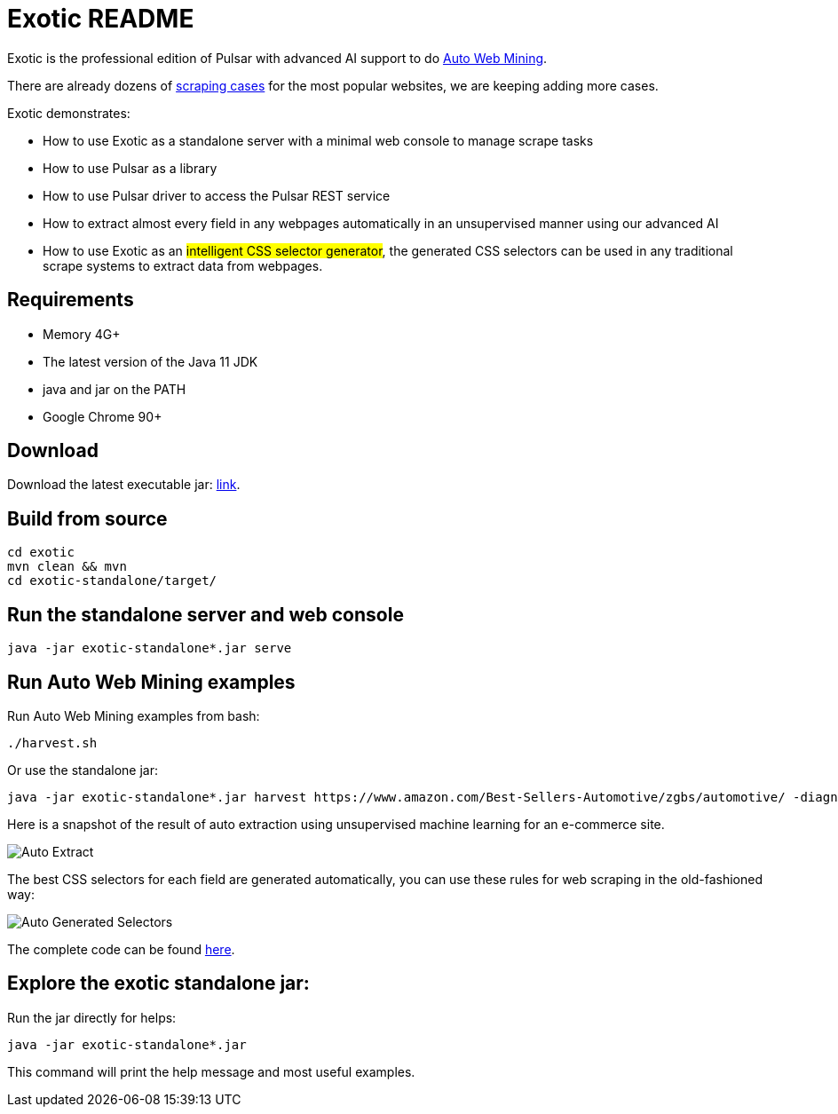 = Exotic README

Exotic is the professional edition of Pulsar with advanced AI support to do link:exotic-app/exotic-ML-examples/src/main/kotlin/ai/platon/exotic/examples/sites/[Auto Web Mining].

There are already dozens of link:exotic-app/exotic-examples/src/main/kotlin/ai/platon/exotic/examples/sites/[scraping cases] for the most popular websites, we are keeping adding more cases.

Exotic demonstrates:

* How to use Exotic as a standalone server with a minimal web console to manage scrape tasks
* How to use Pulsar as a library
* How to use Pulsar driver to access the Pulsar REST service
* How to extract almost every field in any webpages automatically in an unsupervised manner using our advanced AI
* How to use Exotic as an #intelligent CSS selector generator#, the generated CSS selectors can be used in any traditional scrape systems to extract data from webpages.

== Requirements

* Memory 4G+
* The latest version of the Java 11 JDK
* java and jar on the PATH
* Google Chrome 90+

== Download
Download the latest executable jar: http://static.platonic.fun/repo/ai/platon/exotic/exotic-standalone.jar[link].

== Build from source
[source,bash]
----
cd exotic
mvn clean && mvn
cd exotic-standalone/target/
----

== Run the standalone server and web console
[source,bash]
----
java -jar exotic-standalone*.jar serve
----

== Run Auto Web Mining examples
Run Auto Web Mining examples from bash:
[source,bash]
----
./harvest.sh
----

Or use the standalone jar:
[source,bash]
----
java -jar exotic-standalone*.jar harvest https://www.amazon.com/Best-Sellers-Automotive/zgbs/automotive/ -diagnose -vj
----

Here is a snapshot of the result of auto extraction using unsupervised machine learning for an e-commerce site.

image::docs/shopee.auto.mining.png[Auto Extract]

The best CSS selectors for each field are generated automatically, you can use these rules for web scraping in the old-fashioned way:

image::docs/shopee.generated.selectors.png[Auto Generated Selectors]

The complete code can be found link:exotic-app/exotic-ML-examples/src/main/kotlin/ai/platon/exotic/examples/sites/topEc/english/shopee/ShopeeHarvester.kt[here].

== Explore the exotic standalone jar:
Run the jar directly for helps:
[source,bash]
----
java -jar exotic-standalone*.jar
----
This command will print the help message and most useful examples.
